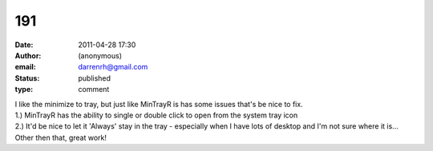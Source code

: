 191
###
:date: 2011-04-28 17:30
:author: (anonymous)
:email: darrenrh@gmail.com
:status: published
:type: comment

| I like the minimize to tray, but just like MinTrayR is has some issues that's be nice to fix.
| 1.) MinTrayR has the ability to single or double click to open from the system tray icon
| 2.) It'd be nice to let it 'Always' stay in the tray - especially when I have lots of desktop and I'm not sure where it is...
| Other then that, great work!

